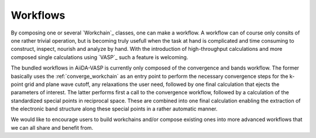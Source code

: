 .. _workflows:

Workflows
=========
By composing one or several `Workchain`_ classes, one can make a workflow. A workflow can of course only consits of one rather trivial operation, but is becoming truly usefull when the task at hand is complicated and time consuming to construct, inspect, nourish and analyze by hand. With the introduction of high-throughput calculations and more composed single calculations using `VASP`_ such a feature is welcoming.

The bundled workflows in AiiDA-VASP is currently only composed of the convergence and bands workflow. The former basically uses the :ref:`converge_workchain` as an entry point to perform the necessary convergence steps for the k-point grid and plane wave cutoff, any relaxations the user need, followed by one final calculation that ejects the parameters of interest. The latter performs first a call to the convergence workflow, followed by a calculation of the standardized special points in reciprocal space. These are combined into one final calculation enabling the extraction of the electronic band structure along these special points in a rather automatic manner.

We would like to encourage users to build workchains and/or compose existing ones into more advanced workflows that we can all share and benefit from.

